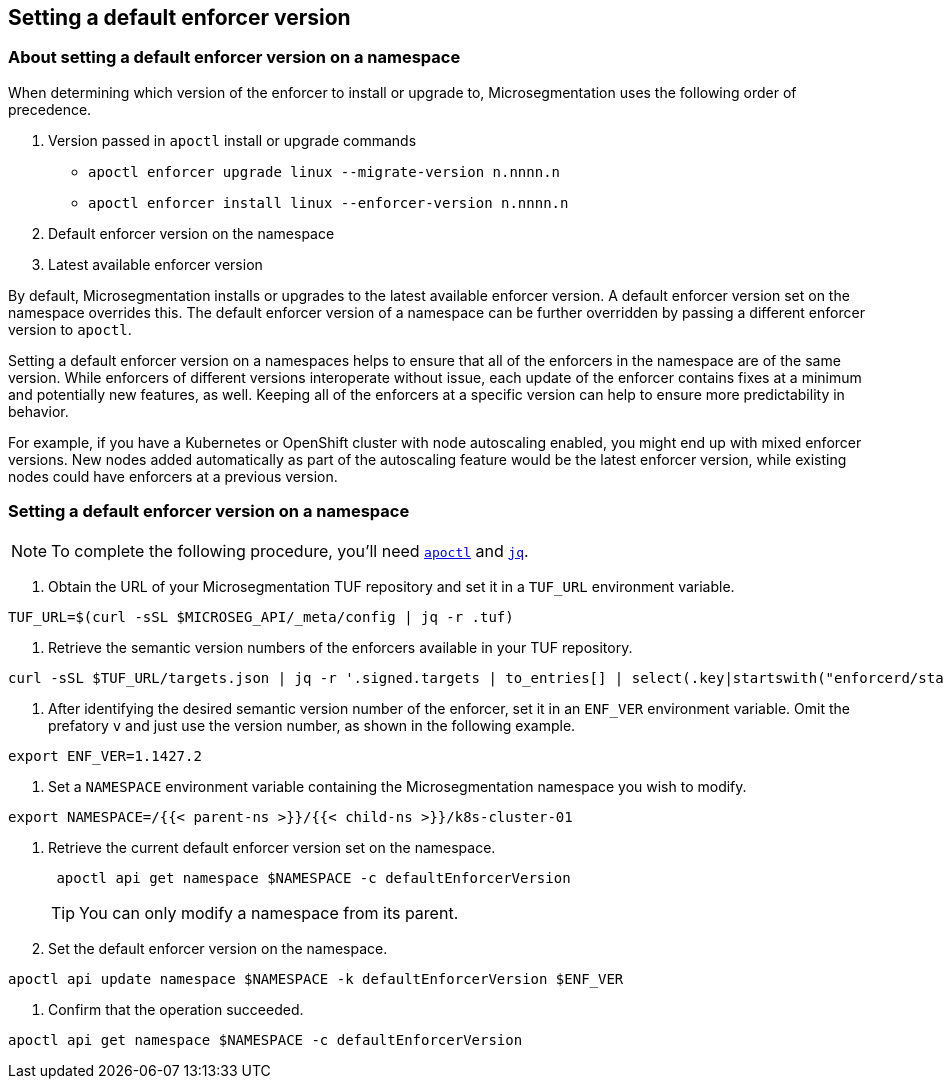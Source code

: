 == Setting a default enforcer version

//'''
//
//title: Setting a default enforcer version
//type: single
//url: "/5.0/configure/default-enforcer-version/"
//weight: 40
//menu:
//  5.0:
//    parent: "configure"
//    identifier: "default-enforcer-version"
//
//'''

=== About setting a default enforcer version on a namespace

When determining which version of the enforcer to install or upgrade to, Microsegmentation uses the following order of precedence.

. Version passed in `apoctl` install or upgrade commands
 ** `apoctl enforcer upgrade linux --migrate-version n.nnnn.n`
 ** `apoctl enforcer install linux --enforcer-version n.nnnn.n`
. Default enforcer version on the namespace
. Latest available enforcer version

By default, Microsegmentation installs or upgrades to the latest available enforcer version.
A default enforcer version set on the namespace overrides this.
The default enforcer version of a namespace can be further overridden by passing a different enforcer version to `apoctl`.

Setting a default enforcer version on a namespaces helps to ensure that all of the enforcers in the namespace are of the same version.
While enforcers of different versions interoperate without issue, each update of the enforcer contains fixes at a minimum and potentially new features, as well.
Keeping all of the enforcers at a specific version can help to ensure more predictability in behavior.

For example, if you have a Kubernetes or OpenShift cluster with node autoscaling enabled, you might end up with mixed enforcer versions.
New nodes added automatically as part of the autoscaling feature would be the latest enforcer version, while existing nodes could have enforcers at a previous version.

[.task]
=== Setting a default enforcer version on a namespace

[NOTE]
====
To complete the following procedure, you'll need xref:../start/install-apoctl.adoc[`apoctl`] and https://stedolan.github.io/jq/download/[`jq`].
====

. Obtain the URL of your Microsegmentation TUF repository and set it in a `TUF_URL` environment variable.

[,console]
----
TUF_URL=$(curl -sSL $MICROSEG_API/_meta/config | jq -r .tuf)
----

. Retrieve the semantic version numbers of the enforcers available in your TUF repository.

[,console]
----
curl -sSL $TUF_URL/targets.json | jq -r '.signed.targets | to_entries[] | select(.key|startswith("enforcerd/stable")) | .value.custom.version '
----

. After identifying the desired semantic version number of the enforcer, set it in an `ENF_VER` environment variable.
Omit the prefatory `v` and just use the version number, as shown in the following example.

[,console]
----
export ENF_VER=1.1427.2
----

. Set a `NAMESPACE` environment variable containing the Microsegmentation namespace you wish to modify.

[,console]
----
export NAMESPACE=/{{< parent-ns >}}/{{< child-ns >}}/k8s-cluster-01
----

. Retrieve the current default enforcer version set on the namespace.
+
[,console]
----
 apoctl api get namespace $NAMESPACE -c defaultEnforcerVersion
----
+
[TIP]
====
You can only modify a namespace from its parent.
====

. Set the default enforcer version on the namespace.

[,console]
----
apoctl api update namespace $NAMESPACE -k defaultEnforcerVersion $ENF_VER
----

. Confirm that the operation succeeded.

[,console]
----
apoctl api get namespace $NAMESPACE -c defaultEnforcerVersion
----

